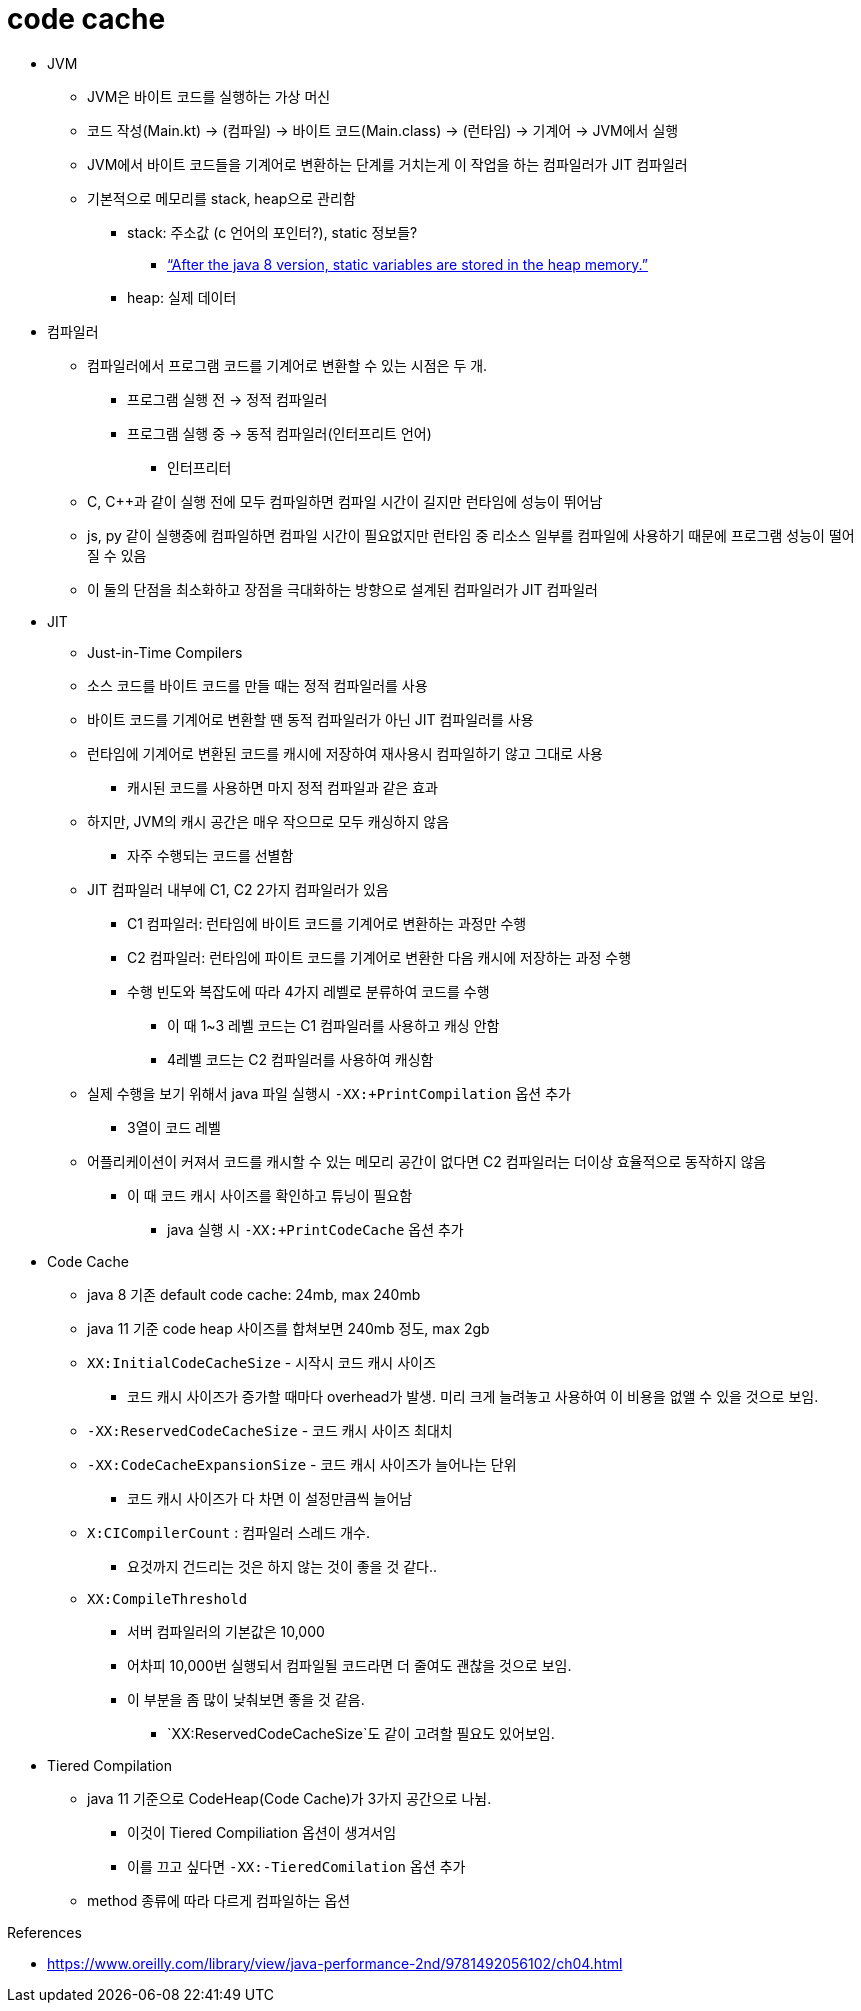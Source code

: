 = code cache

* JVM
** JVM은 바이트 코드를 실행하는 가상 머신
** 코드 작성(Main.kt) → (컴파일) → 바이트 코드(Main.class) → (런타임) → 기계어 → JVM에서 실행
** JVM에서 바이트 코드들을 기계어로 변환하는 단계를 거치는게 이 작업을 하는 컴파일러가 JIT 컴파일러
** 기본적으로 메모리를 stack, heap으로 관리함
*** stack: 주소값 (c 언어의 포인터?), static 정보들?
**** https://www.scaler.com/topics/static-variable-in-java/[“After the java 8 version, static variables are stored in the heap memory.”]
*** heap: 실제 데이터
* 컴파일러
** 컴파일러에서 프로그램 코드를 기계어로 변환할 수 있는 시점은 두 개.
*** 프로그램 실행 전 → 정적 컴파일러
*** 프로그램 실행 중 → 동적 컴파일러(인터프리트 언어)
**** 인터프리터
** C, C++과 같이 실행 전에 모두 컴파일하면 컴파일 시간이 길지만 런타임에 성능이 뛰어남
** js, py 같이 실행중에 컴파일하면 컴파일 시간이 필요없지만 런타임 중 리소스 일부를 컴파일에 사용하기 때문에 프로그램 성능이 떨어질 수 있음
** 이 둘의 단점을 최소화하고 장점을 극대화하는 방향으로 설계된 컴파일러가 JIT 컴파일러
* JIT
** Just-in-Time Compilers
** 소스 코드를 바이트 코드를 만들 때는 정적 컴파일러를 사용
** 바이트 코드를 기계어로 변환할 땐 동적 컴파일러가 아닌 JIT 컴파일러를 사용
** 런타임에 기계어로 변환된 코드를 캐시에 저장하여 재사용시 컴파일하기 않고 그대로 사용
*** 캐시된 코드를 사용하면 마지 정적 컴파일과 같은 효과
** 하지만, JVM의 캐시 공간은 매우 작으므로 모두 캐싱하지 않음
*** 자주 수행되는 코드를 선별함
** JIT 컴파일러 내부에 C1, C2 2가지 컴파일러가 있음
*** C1 컴파일러: 런타임에 바이트 코드를 기계어로 변환하는 과정만 수행
*** C2 컴파일러: 런타임에 파이트 코드를 기계어로 변환한 다음 캐시에 저장하는 과정 수행
*** 수행 빈도와 복잡도에 따라 4가지 레벨로 분류하여 코드를 수행
**** 이 때 1~3 레벨 코드는 C1 컴파일러를 사용하고 캐싱 안함
**** 4레벨 코드는 C2 컴파일러를 사용하여 캐싱함
** 실제 수행을 보기 위해서 java 파일 실행시 `-XX:+PrintCompilation` 옵션 추가
*** 3열이 코드 레벨
** 어플리케이션이 커져서 코드를 캐시할 수 있는 메모리 공간이 없다면 C2 컴파일러는 더이상 효율적으로 동작하지 않음
*** 이 때 코드 캐시 사이즈를 확인하고 튜닝이 필요함
**** java 실행 시 `-XX:+PrintCodeCache` 옵션 추가
* Code Cache
** java 8 기존 default code cache: 24mb, max 240mb
** java 11 기준 code heap 사이즈를 합쳐보면 240mb 정도, max 2gb
** `XX:InitialCodeCacheSize` - 시작시 코드 캐시 사이즈
*** 코드 캐시 사이즈가 증가할 때마다 overhead가 발생. 미리 크게 늘려놓고 사용하여 이 비용을 없앨 수 있을 것으로 보임.
** `-XX:ReservedCodeCacheSize` - 코드 캐시 사이즈 최대치
** `-XX:CodeCacheExpansionSize` - 코드 캐시 사이즈가 늘어나는 단위
*** 코드 캐시 사이즈가 다 차면 이 설정만큼씩 늘어남
** `X:CICompilerCount` : 컴파일러 스레드 개수.
*** 요것까지 건드리는 것은 하지 않는 것이 좋을 것 같다..
** `XX:CompileThreshold`
*** 서버 컴파일러의 기본값은 10,000
*** 어차피 10,000번 실행되서 컴파일될 코드라면 더 줄여도 괜찮을 것으로 보임.
*** 이 부분을 좀 많이 낮춰보면 좋을 것 같음.
**** `XX:ReservedCodeCacheSize`도 같이 고려할 필요도 있어보임.
* Tiered Compilation
** java 11 기준으로 CodeHeap(Code Cache)가 3가지 공간으로 나뉨.
*** 이것이 Tiered Compiliation 옵션이 생겨서임
*** 이를 끄고 싶다면 `-XX:-TieredComilation` 옵션 추가
** method 종류에 따라 다르게 컴파일하는 옵션

.References
* https://www.oreilly.com/library/view/java-performance-2nd/9781492056102/ch04.html

